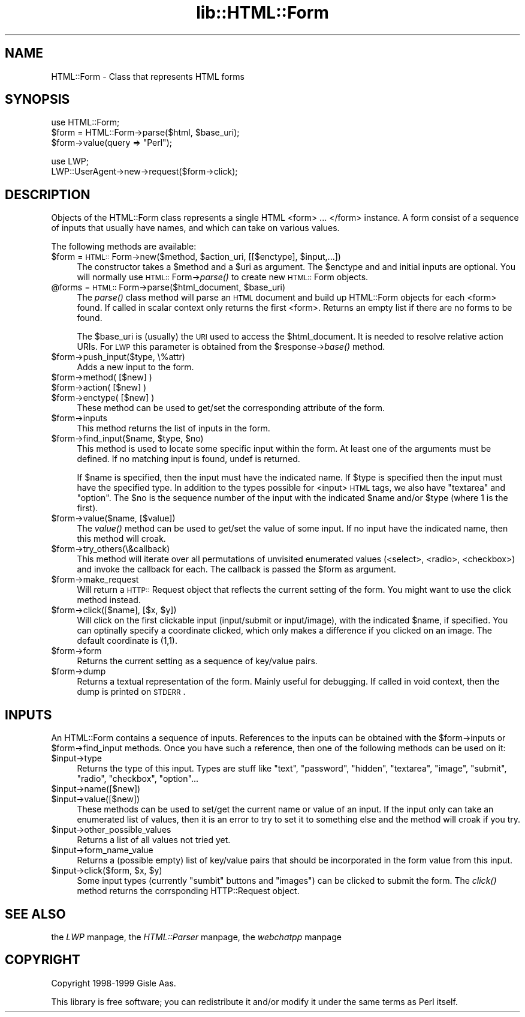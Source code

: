 .rn '' }`
''' $RCSfile$$Revision$$Date$
'''
''' $Log$
'''
.de Sh
.br
.if t .Sp
.ne 5
.PP
\fB\\$1\fR
.PP
..
.de Sp
.if t .sp .5v
.if n .sp
..
.de Ip
.br
.ie \\n(.$>=3 .ne \\$3
.el .ne 3
.IP "\\$1" \\$2
..
.de Vb
.ft CW
.nf
.ne \\$1
..
.de Ve
.ft R

.fi
..
'''
'''
'''     Set up \*(-- to give an unbreakable dash;
'''     string Tr holds user defined translation string.
'''     Bell System Logo is used as a dummy character.
'''
.tr \(*W-|\(bv\*(Tr
.ie n \{\
.ds -- \(*W-
.ds PI pi
.if (\n(.H=4u)&(1m=24u) .ds -- \(*W\h'-12u'\(*W\h'-12u'-\" diablo 10 pitch
.if (\n(.H=4u)&(1m=20u) .ds -- \(*W\h'-12u'\(*W\h'-8u'-\" diablo 12 pitch
.ds L" ""
.ds R" ""
'''   \*(M", \*(S", \*(N" and \*(T" are the equivalent of
'''   \*(L" and \*(R", except that they are used on ".xx" lines,
'''   such as .IP and .SH, which do another additional levels of
'''   double-quote interpretation
.ds M" """
.ds S" """
.ds N" """""
.ds T" """""
.ds L' '
.ds R' '
.ds M' '
.ds S' '
.ds N' '
.ds T' '
'br\}
.el\{\
.ds -- \(em\|
.tr \*(Tr
.ds L" ``
.ds R" ''
.ds M" ``
.ds S" ''
.ds N" ``
.ds T" ''
.ds L' `
.ds R' '
.ds M' `
.ds S' '
.ds N' `
.ds T' '
.ds PI \(*p
'br\}
.\"	If the F register is turned on, we'll generate
.\"	index entries out stderr for the following things:
.\"		TH	Title 
.\"		SH	Header
.\"		Sh	Subsection 
.\"		Ip	Item
.\"		X<>	Xref  (embedded
.\"	Of course, you have to process the output yourself
.\"	in some meaninful fashion.
.if \nF \{
.de IX
.tm Index:\\$1\t\\n%\t"\\$2"
..
.nr % 0
.rr F
.\}
.TH lib::HTML::Form 3 "libwww-perl-5.48" "15/Dec/1999" "User Contributed Perl Documentation"
.UC
.if n .hy 0
.if n .na
.ds C+ C\v'-.1v'\h'-1p'\s-2+\h'-1p'+\s0\v'.1v'\h'-1p'
.de CQ          \" put $1 in typewriter font
.ft CW
'if n "\c
'if t \\&\\$1\c
'if n \\&\\$1\c
'if n \&"
\\&\\$2 \\$3 \\$4 \\$5 \\$6 \\$7
'.ft R
..
.\" @(#)ms.acc 1.5 88/02/08 SMI; from UCB 4.2
.	\" AM - accent mark definitions
.bd B 3
.	\" fudge factors for nroff and troff
.if n \{\
.	ds #H 0
.	ds #V .8m
.	ds #F .3m
.	ds #[ \f1
.	ds #] \fP
.\}
.if t \{\
.	ds #H ((1u-(\\\\n(.fu%2u))*.13m)
.	ds #V .6m
.	ds #F 0
.	ds #[ \&
.	ds #] \&
.\}
.	\" simple accents for nroff and troff
.if n \{\
.	ds ' \&
.	ds ` \&
.	ds ^ \&
.	ds , \&
.	ds ~ ~
.	ds ? ?
.	ds ! !
.	ds /
.	ds q
.\}
.if t \{\
.	ds ' \\k:\h'-(\\n(.wu*8/10-\*(#H)'\'\h"|\\n:u"
.	ds ` \\k:\h'-(\\n(.wu*8/10-\*(#H)'\`\h'|\\n:u'
.	ds ^ \\k:\h'-(\\n(.wu*10/11-\*(#H)'^\h'|\\n:u'
.	ds , \\k:\h'-(\\n(.wu*8/10)',\h'|\\n:u'
.	ds ~ \\k:\h'-(\\n(.wu-\*(#H-.1m)'~\h'|\\n:u'
.	ds ? \s-2c\h'-\w'c'u*7/10'\u\h'\*(#H'\zi\d\s+2\h'\w'c'u*8/10'
.	ds ! \s-2\(or\s+2\h'-\w'\(or'u'\v'-.8m'.\v'.8m'
.	ds / \\k:\h'-(\\n(.wu*8/10-\*(#H)'\z\(sl\h'|\\n:u'
.	ds q o\h'-\w'o'u*8/10'\s-4\v'.4m'\z\(*i\v'-.4m'\s+4\h'\w'o'u*8/10'
.\}
.	\" troff and (daisy-wheel) nroff accents
.ds : \\k:\h'-(\\n(.wu*8/10-\*(#H+.1m+\*(#F)'\v'-\*(#V'\z.\h'.2m+\*(#F'.\h'|\\n:u'\v'\*(#V'
.ds 8 \h'\*(#H'\(*b\h'-\*(#H'
.ds v \\k:\h'-(\\n(.wu*9/10-\*(#H)'\v'-\*(#V'\*(#[\s-4v\s0\v'\*(#V'\h'|\\n:u'\*(#]
.ds _ \\k:\h'-(\\n(.wu*9/10-\*(#H+(\*(#F*2/3))'\v'-.4m'\z\(hy\v'.4m'\h'|\\n:u'
.ds . \\k:\h'-(\\n(.wu*8/10)'\v'\*(#V*4/10'\z.\v'-\*(#V*4/10'\h'|\\n:u'
.ds 3 \*(#[\v'.2m'\s-2\&3\s0\v'-.2m'\*(#]
.ds o \\k:\h'-(\\n(.wu+\w'\(de'u-\*(#H)/2u'\v'-.3n'\*(#[\z\(de\v'.3n'\h'|\\n:u'\*(#]
.ds d- \h'\*(#H'\(pd\h'-\w'~'u'\v'-.25m'\f2\(hy\fP\v'.25m'\h'-\*(#H'
.ds D- D\\k:\h'-\w'D'u'\v'-.11m'\z\(hy\v'.11m'\h'|\\n:u'
.ds th \*(#[\v'.3m'\s+1I\s-1\v'-.3m'\h'-(\w'I'u*2/3)'\s-1o\s+1\*(#]
.ds Th \*(#[\s+2I\s-2\h'-\w'I'u*3/5'\v'-.3m'o\v'.3m'\*(#]
.ds ae a\h'-(\w'a'u*4/10)'e
.ds Ae A\h'-(\w'A'u*4/10)'E
.ds oe o\h'-(\w'o'u*4/10)'e
.ds Oe O\h'-(\w'O'u*4/10)'E
.	\" corrections for vroff
.if v .ds ~ \\k:\h'-(\\n(.wu*9/10-\*(#H)'\s-2\u~\d\s+2\h'|\\n:u'
.if v .ds ^ \\k:\h'-(\\n(.wu*10/11-\*(#H)'\v'-.4m'^\v'.4m'\h'|\\n:u'
.	\" for low resolution devices (crt and lpr)
.if \n(.H>23 .if \n(.V>19 \
\{\
.	ds : e
.	ds 8 ss
.	ds v \h'-1'\o'\(aa\(ga'
.	ds _ \h'-1'^
.	ds . \h'-1'.
.	ds 3 3
.	ds o a
.	ds d- d\h'-1'\(ga
.	ds D- D\h'-1'\(hy
.	ds th \o'bp'
.	ds Th \o'LP'
.	ds ae ae
.	ds Ae AE
.	ds oe oe
.	ds Oe OE
.\}
.rm #[ #] #H #V #F C
.SH "NAME"
HTML::Form \- Class that represents HTML forms
.SH "SYNOPSIS"
.PP
.Vb 3
\& use HTML::Form;
\& $form = HTML::Form->parse($html, $base_uri);
\& $form->value(query => "Perl");
.Ve
.Vb 2
\& use LWP;
\& LWP::UserAgent->new->request($form->click);
.Ve
.SH "DESCRIPTION"
Objects of the \f(CWHTML::Form\fR class represents a single HTML <form>
\&... </form> instance.  A form consist of a sequence of inputs that
usually have names, and which can take on various values.
.PP
The following methods are available:
.Ip "$form = \s-1HTML::\s0Form->new($method, $action_uri, [[$enctype], $input,...])" 4
The constructor takes a \f(CW$method\fR and a \f(CW$uri\fR as argument.  The \f(CW$enctype\fR
and and initial inputs are optional.  You will normally use
\s-1HTML::\s0Form->\fIparse()\fR to create new \s-1HTML::\s0Form objects.
.Ip "@forms = \s-1HTML::\s0Form->parse($html_document, $base_uri)" 4
The \fIparse()\fR class method will parse an \s-1HTML\s0 document and build up
\f(CWHTML::Form\fR objects for each <form> found.  If called in scalar
context only returns the first <form>.  Returns an empty list if there
are no forms to be found.
.Sp
The \f(CW$base_uri\fR is (usually) the \s-1URI\s0 used to access the \f(CW$html_document\fR.
It is needed to resolve relative action URIs.  For \s-1LWP\s0 this parameter
is obtained from the \f(CW$response\fR\->\fIbase()\fR method.
.Ip "$form->push_input($type, \e%attr)" 4
Adds a new input to the form.
.Ip "$form->method( [$new] )" 4
.Ip "$form->action( [$new] )" 4
.Ip "$form->enctype( [$new] )" 4
These method can be used to get/set the corresponding attribute of the
form.
.Ip "$form->inputs" 4
This method returns the list of inputs in the form.
.Ip "$form->find_input($name, $type, $no)" 4
This method is used to locate some specific input within the form.  At
least one of the arguments must be defined.  If no matching input is
found, \f(CWundef\fR is returned.
.Sp
If \f(CW$name\fR is specified, then the input must have the indicated name.
If \f(CW$type\fR is specified then the input must have the specified type.  In
addition to the types possible for <input> \s-1HTML\s0 tags, we also have
\*(L"textarea\*(R" and \*(L"option\*(R".  The \f(CW$no\fR is the sequence number of the input
with the indicated \f(CW$name\fR and/or \f(CW$type\fR (where 1 is the first).
.Ip "$form->value($name, [$value])" 4
The \fIvalue()\fR method can be used to get/set the value of some input.  If
no input have the indicated name, then this method will croak.
.Ip "$form->try_others(\e&callback)" 4
This method will iterate over all permutations of unvisited enumerated
values (<select>, <radio>, <checkbox>) and invoke the callback for
each.  The callback is passed the \f(CW$form\fR as argument.
.Ip "$form->make_request" 4
Will return a \s-1HTTP::\s0Request object that reflects the current setting
of the form.  You might want to use the click method instead.
.Ip "$form->click([$name], [$x, $y])" 4
Will click on the first clickable input (\f(CWinput/submit\fR or
\f(CWinput/image\fR), with the indicated \f(CW$name\fR, if specified.  You can
optinally specify a coordinate clicked, which only makes a difference
if you clicked on an image.  The default coordinate is (1,1).
.Ip "$form->form" 4
Returns the current setting as a sequence of key/value pairs.
.Ip "$form->dump" 4
Returns a textual representation of the form.  Mainly useful for
debugging.  If called in void context, then the dump is printed on
\s-1STDERR\s0.
.SH "INPUTS"
An \f(CWHTML::Form\fR contains a sequence of inputs.  References to the
inputs can be obtained with the \f(CW$form\fR\->inputs or \f(CW$form\fR\->find_input
methods.  Once you have such a reference, then one of the following
methods can be used on it:
.Ip "$input->type" 4
Returns the type of this input.  Types are stuff like \*(L"text\*(R",
\*(L"password\*(R", \*(L"hidden\*(R", \*(L"textarea\*(R", \*(L"image\*(R", \*(L"submit\*(R", \*(L"radio\*(R",
\*(L"checkbox\*(R", \*(L"option\*(R"...
.Ip "$input->name([$new])" 4
.Ip "$input->value([$new])" 4
These methods can be used to set/get the current name or value of an
input.  If the input only can take an enumerated list of values, then
it is an error to try to set it to something else and the method will
croak if you try.
.Ip "$input->other_possible_values" 4
Returns a list of all values not tried yet.
.Ip "$input->form_name_value" 4
Returns a (possible empty) list of key/value pairs that should be
incorporated in the form value from this input.
.Ip "$input->click($form, $x, $y)" 4
Some input types (currently \*(L"sumbit\*(R" buttons and \*(L"images") can be
clicked to submit the form.  The \fIclick()\fR method returns the
corrsponding \f(CWHTTP::Request\fR object.
.SH "SEE ALSO"
the \fILWP\fR manpage, the \fIHTML::Parser\fR manpage, the \fIwebchatpp\fR manpage
.SH "COPYRIGHT"
Copyright 1998-1999 Gisle Aas.
.PP
This library is free software; you can redistribute it and/or
modify it under the same terms as Perl itself.

.rn }` ''
.IX Title "lib::HTML::Form 3"
.IX Name "HTML::Form - Class that represents HTML forms"

.IX Header "NAME"

.IX Header "SYNOPSIS"

.IX Header "DESCRIPTION"

.IX Item "$form = \s-1HTML::\s0Form->new($method, $action_uri, [[$enctype], $input,...])"

.IX Item "@forms = \s-1HTML::\s0Form->parse($html_document, $base_uri)"

.IX Item "$form->push_input($type, \e%attr)"

.IX Item "$form->method( [$new] )"

.IX Item "$form->action( [$new] )"

.IX Item "$form->enctype( [$new] )"

.IX Item "$form->inputs"

.IX Item "$form->find_input($name, $type, $no)"

.IX Item "$form->value($name, [$value])"

.IX Item "$form->try_others(\e&callback)"

.IX Item "$form->make_request"

.IX Item "$form->click([$name], [$x, $y])"

.IX Item "$form->form"

.IX Item "$form->dump"

.IX Header "INPUTS"

.IX Item "$input->type"

.IX Item "$input->name([$new])"

.IX Item "$input->value([$new])"

.IX Item "$input->other_possible_values"

.IX Item "$input->form_name_value"

.IX Item "$input->click($form, $x, $y)"

.IX Header "SEE ALSO"

.IX Header "COPYRIGHT"

